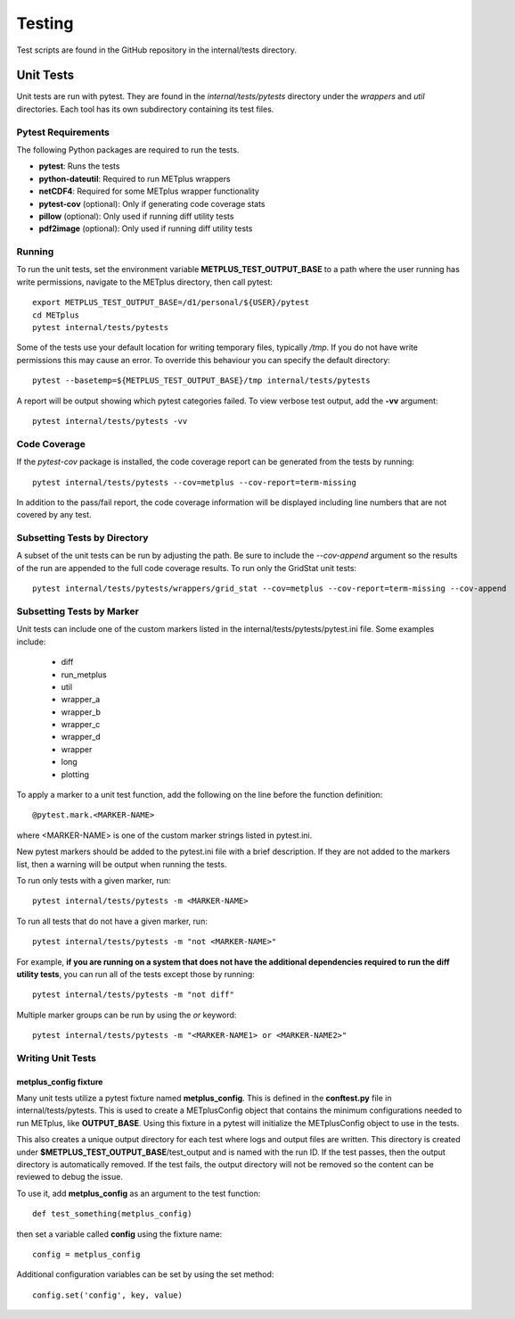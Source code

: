 Testing
=======

Test scripts are found in the GitHub repository in the internal/tests
directory.

.. _cg-unit-tests:

Unit Tests
----------

Unit tests are run with pytest.
They are found in the *internal/tests/pytests* directory under the *wrappers*
and *util* directories.
Each tool has its own subdirectory containing its test files.

Pytest Requirements
^^^^^^^^^^^^^^^^^^^

The following Python packages are required to run the tests.

* **pytest**: Runs the tests
* **python-dateutil**: Required to run METplus wrappers
* **netCDF4**: Required for some METplus wrapper functionality
* **pytest-cov** (optional): Only if generating code coverage stats
* **pillow** (optional): Only used if running diff utility tests
* **pdf2image** (optional): Only used if running diff utility tests

Running
^^^^^^^

To run the unit tests, set the environment variable
**METPLUS_TEST_OUTPUT_BASE** to a path where the user running has write
permissions, navigate to the METplus directory, then call pytest::

    export METPLUS_TEST_OUTPUT_BASE=/d1/personal/${USER}/pytest
    cd METplus
    pytest internal/tests/pytests

Some of the tests use your default location for writing temporary files,
typically `/tmp`. If you do not have write permissions this may cause an
error. To override this behaviour you can specify the default directory::

    pytest --basetemp=${METPLUS_TEST_OUTPUT_BASE}/tmp internal/tests/pytests

A report will be output showing which pytest categories failed.
To view verbose test output, add the **-vv** argument::

    pytest internal/tests/pytests -vv

Code Coverage
^^^^^^^^^^^^^

If the *pytest-cov* package is installed, the code coverage report can
be generated from the tests by running::

    pytest internal/tests/pytests --cov=metplus --cov-report=term-missing

In addition to the pass/fail report, the code coverage information will be
displayed including line numbers that are not covered by any test.

Subsetting Tests by Directory
^^^^^^^^^^^^^^^^^^^^^^^^^^^^^

A subset of the unit tests can be run by adjusting the path.
Be sure to include the *--cov-append* argument so the results of the run
are appended to the full code coverage results.
To run only the GridStat unit tests::

    pytest internal/tests/pytests/wrappers/grid_stat --cov=metplus --cov-report=term-missing --cov-append


Subsetting Tests by Marker
^^^^^^^^^^^^^^^^^^^^^^^^^^
Unit tests can include one of the custom markers listed in the
internal/tests/pytests/pytest.ini file. Some examples include:

    * diff
    * run_metplus
    * util
    * wrapper_a
    * wrapper_b
    * wrapper_c
    * wrapper_d
    * wrapper
    * long
    * plotting

To apply a marker to a unit test function, add the following on the line before
the function definition::

    @pytest.mark.<MARKER-NAME>

where <MARKER-NAME> is one of the custom marker strings listed in pytest.ini.

New pytest markers should be added to the pytest.ini file with a brief
description. If they are not added to the markers list, then a warning will
be output when running the tests.

To run only tests with a given marker, run::

    pytest internal/tests/pytests -m <MARKER-NAME>

To run all tests that do not have a given marker, run::

    pytest internal/tests/pytests -m "not <MARKER-NAME>"

For example, **if you are running on a system that does not have the additional
dependencies required to run the diff utility tests**, you can run all of the
tests except those by running::

    pytest internal/tests/pytests -m "not diff"

Multiple marker groups can be run by using the *or* keyword::

    pytest internal/tests/pytests -m "<MARKER-NAME1> or <MARKER-NAME2>"

Writing Unit Tests
^^^^^^^^^^^^^^^^^^

metplus_config fixture
""""""""""""""""""""""

Many unit tests utilize a pytest fixture named **metplus_config**.
This is defined in the **conftest.py** file in internal/tests/pytests.
This is used to create a METplusConfig object that contains the minimum
configurations needed to run METplus, like **OUTPUT_BASE**.
Using this fixture in a pytest will initialize the METplusConfig object to use
in the tests.

This also creates a unique output directory for each test where
logs and output files are written. This directory is created under
**$METPLUS_TEST_OUTPUT_BASE**/test_output and is named with the run ID.
If the test passes, then the output directory is automatically removed.
If the test fails, the output directory will not be removed so the content
can be reviewed to debug the issue.

To use it, add **metplus_config** as an argument to the test function::

    def test_something(metplus_config)

then set a variable called **config** using the fixture name::

    config = metplus_config

Additional configuration variables can be set by using the set method::

    config.set('config', key, value)
